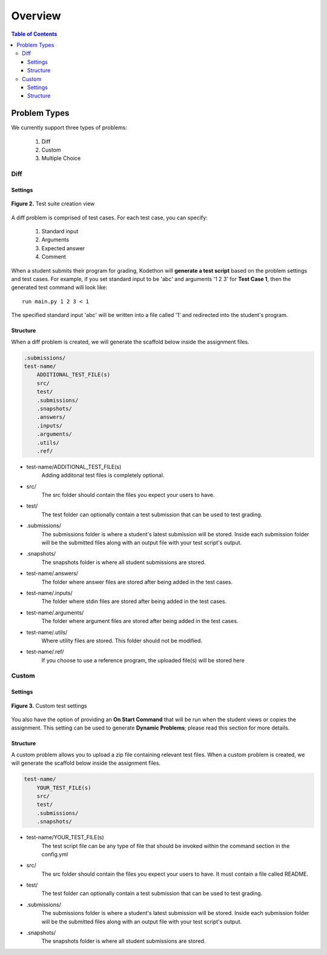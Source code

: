 *******************
Overview
*******************

.. contents:: Table of Contents 

Problem Types
================

We currently support three types of problems:

    1. Diff
    2. Custom
    3. Multiple Choice

Diff
------------

Settings
^^^^^^^^

.. figure:: ../static/courses/test-suite-settings.PNG
    :align: center
    :figwidth: 100%

    **Figure 2.** Test suite creation view

A diff problem is comprised of test cases. For each test case, you can specify:
    
    1. Standard input
    2. Arguments
    3. Expected answer
    4. Comment

When a student submits their program for grading, Kodethon will **generate a test script** based on the problem settings and test cases. 
For example, if you set standard input to be 'abc' and arguments '1 2 3' for **Test Case 1**, then the generated test command will look like:

::
    
    run main.py 1 2 3 < 1 

The specified standard input 'abc' will be written into a file called '1' and redirected into the student's program.

Structure
^^^^^^^^^

When a diff problem is created, we will generate the scaffold below inside the assignment files.

.. code-block:: yaml

    .submissions/
    test-name/
        ADDITIONAL_TEST_FILE(s)
        src/
        test/
        .submissions/
        .snapshots/
        .answers/
        .inputs/
        .arguments/
        .utils/
        .ref/
 
- test-name/ADDITIONAL_TEST_FILE(s)
    Adding additonal test files is completely optional. 

- src/
    The src folder should contain the files you expect your users to have.

- test/
    The test folder can optionally contain a test submission that can be used to test grading.

- .submissions/
    The submissions folder is where a student's latest submission will be stored. 
    Inside each submission folder will be the submitted files along with an output file with your test script's output.

- .snapshots/
    The snapshots folder is where all student submissions are stored. 

- test-name/.answers/
    The folder where answer files are stored after being added in the test cases.

- test-name/.inputs/
    The folder where stdin files are stored after being added in the test cases.

- test-name/.arguments/
    The folder where argument files are stored after being added in the test cases.

- test-name/.utils/
    Where utility files are stored. This folder should not be modified.

- test-name/.ref/
    If you choose to use a reference program, the uploaded file(s) will be stored here

Custom
--------------

Settings
^^^^^^^^

.. figure:: ../static/courses/custom-test-suite.PNG
    :align: center
    :figwidth: 100%

    **Figure 3.** Custom test settings

You also have the option of providing an **On Start Command** that will be run when the student views or copies the assignment.
This setting can be used to generate **Dynamic Problems**; please read this section for more details.

Structure
^^^^^^^^^

A custom problem allows you to upload a zip file containing relevant test files. 
When a custom problem is created, we will generate the scaffold below inside the assignment files.

.. code-block:: yaml

    test-name/
        YOUR_TEST_FILE(s)
        src/
        test/
        .submissions/
        .snapshots/
 
- test-name/YOUR_TEST_FILE(s)
    The test script file can be any type of file that should be invoked within the command section in the config.yml       

- src/
    The src folder should contain the files you expect your users to have. It must contain a file called README.

- test/
    The test folder can optionally contain a test submission that can be used to test grading.

- .submissions/
    The submissions folder is where a student's latest submission will be stored. 
    Inside each submission folder will be the submitted files along with an output file with your test script's output.

- .snapshots/
    The snapshots folder is where all student submissions are stored. 

